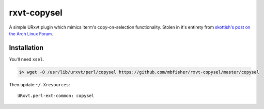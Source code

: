 ************
rxvt-copysel
************

A simple URxvt plugin which mimics iterm's copy-on-selection functionality.
Stolen in it's entirety from `skottish's post on the Arch Linux Forum
<https://bbs.archlinux.org/viewtopic.php?pid=460774#p460774>`_.

Installation
============

You'll need ``xsel``.

.. code-block:: bash

   $> wget -O /usr/lib/urxvt/perl/copysel https://github.com/mbfisher/rxvt-copysel/master/copysel

Then update ``~/.Xresources``::

   URxvt.perl-ext-common: copysel   
